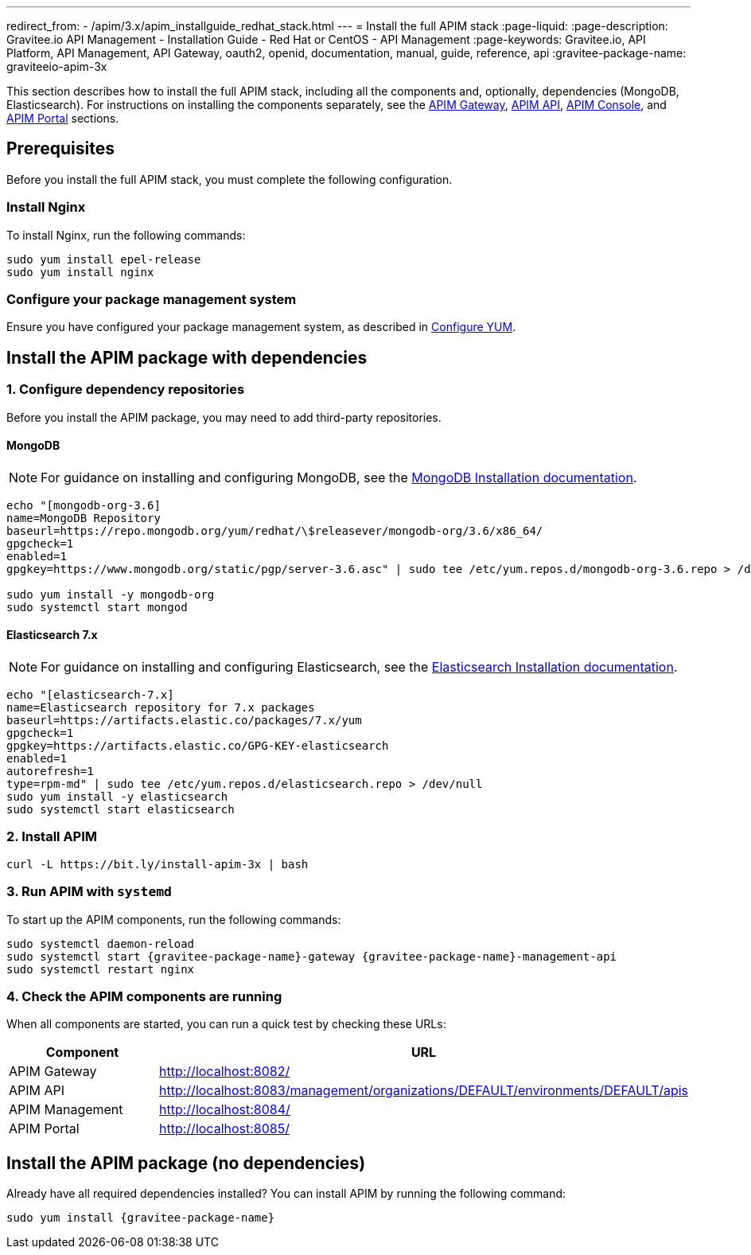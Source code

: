 ---
redirect_from:
  - /apim/3.x/apim_installguide_redhat_stack.html
---
= Install the full APIM stack
:page-liquid:
:page-description: Gravitee.io API Management - Installation Guide - Red Hat or CentOS - API Management
:page-keywords: Gravitee.io, API Platform, API Management, API Gateway, oauth2, openid, documentation, manual, guide, reference, api
:gravitee-package-name: graviteeio-apim-3x

This section describes how to install the full APIM stack, including all the components and, optionally, dependencies (MongoDB, Elasticsearch).
For instructions on installing the components separately, see the link:./gateway.html[APIM Gateway], link:./rest-api.html[APIM API], link:./console.html[APIM Console], and link:./portal.html[APIM Portal] sections.

== Prerequisites

Before you install the full APIM stack, you must complete the following configuration.

=== Install Nginx

To install Nginx, run the following commands:

[source,bash,subs="attributes"]
----
sudo yum install epel-release
sudo yum install nginx
----

=== Configure your package management system

Ensure you have configured your package management system, as described in link:../amazon-linux/configure-yum.html[Configure YUM].

== Install the APIM package with dependencies

=== 1. Configure dependency repositories

Before you install the APIM package, you may need to add third-party repositories.

==== MongoDB

NOTE: For guidance on installing and configuring MongoDB, see the link:https://docs.mongodb.com/v3.6/tutorial/install-mongodb-on-red-hat/[MongoDB Installation documentation, window=\"_blank\"].

[source,bash]
----
echo "[mongodb-org-3.6]
name=MongoDB Repository
baseurl=https://repo.mongodb.org/yum/redhat/\$releasever/mongodb-org/3.6/x86_64/
gpgcheck=1
enabled=1
gpgkey=https://www.mongodb.org/static/pgp/server-3.6.asc" | sudo tee /etc/yum.repos.d/mongodb-org-3.6.repo > /dev/null

sudo yum install -y mongodb-org
sudo systemctl start mongod
----

==== Elasticsearch 7.x

NOTE: For guidance on installing and configuring Elasticsearch, see the link:https://www.elastic.co/guide/en/elasticsearch/reference/7.6/rpm.html#rpm-repo[Elasticsearch Installation documentation, window=\"_blank\"].

[source,bash]
----
echo "[elasticsearch-7.x]
name=Elasticsearch repository for 7.x packages
baseurl=https://artifacts.elastic.co/packages/7.x/yum
gpgcheck=1
gpgkey=https://artifacts.elastic.co/GPG-KEY-elasticsearch
enabled=1
autorefresh=1
type=rpm-md" | sudo tee /etc/yum.repos.d/elasticsearch.repo > /dev/null
sudo yum install -y elasticsearch
sudo systemctl start elasticsearch
----

=== 2. Install APIM

[source,bash,subs="attributes"]
----
curl -L https://bit.ly/install-apim-3x | bash
----

=== 3. Run APIM with `systemd`

To start up the APIM components, run the following commands:

[source,bash,subs="attributes"]
----
sudo systemctl daemon-reload
sudo systemctl start {gravitee-package-name}-gateway {gravitee-package-name}-management-api
sudo systemctl restart nginx
----

=== 4. Check the APIM components are running

When all components are started, you can run a quick test by checking these URLs:

|===
|Component |URL

|APIM Gateway
|http://localhost:8082/

|APIM API
|http://localhost:8083/management/organizations/DEFAULT/environments/DEFAULT/apis

|APIM Management
|http://localhost:8084/

|APIM Portal
|http://localhost:8085/

|===

== Install the APIM package (no dependencies)

Already have all required dependencies installed? You can install APIM by running the following command:

[source,bash,subs="attributes"]
----
sudo yum install {gravitee-package-name}
----
